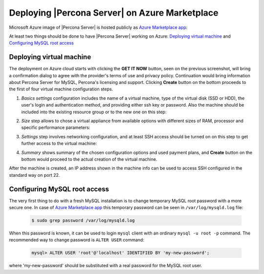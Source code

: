 .. _azure_cloud:

===============================================
Deploying |Percona Server| on Azure Marketplace
===============================================

Microsoft Azure image of |Percona Server| is hosted publicly as `Azure Marketplace app <https://azuremarketplace.microsoft.com/en-us/marketplace/apps/percona.percona-server?tab=Overview>`_:

.. image:: azure01.png

At least two things should be done to have |Percona Server| working on Azure:
`Deploying virtual machine`_ and `Configuring MySQL root access`_

Deploying virtual machine
=========================

The deployment on Azure cloud starts with clicking the **GET IT NOW** button,
seen on the previous screenshot, will bring a confirmation dialog to agree with
the provider's terms of use and privacy policy. Continuation would bring
information about Percona Server for MySQL, Percona's licensing and support.
Clicking **Create** button on the bottom proceeds to the first of four virtual
machine configuration steps.

1. *Basics settings* configuration includes the name of a virtual machine, type
   of the virtual disk (SSD or HDD), the user's login and authentication
   method, and providing either ssh key or password. Also the machine should be
   included into the existing resource group or to the new one on this step:

.. image:: azure03.png

2. *Size* step allows to chose a virtual appliance from available options
   with different sizes of RAM, processor and specific performance parameters:

   .. image:: azure04.png

3. *Settings* step involves networking configuration, and at least SSH
   access should be turned on on this step to get further access to the
   virtual machine:

   .. image:: azure05.png

4. *Summary* shows summary of the chosen configuration options and used payment
   plans, and **Create** button on the bottom would proceed to the actual
   creation of the virtual machine.

After the machine is created, an IP address shown in the machine info can be
used to access SSH configured in the standard way on port 22.

Configuring MySQL root access
=============================

The very first thing to do with a fresh MySQL installation is to change temporary MySQL root password with a more secure one. In case of `Azure Marketplace app <https://azuremarketplace.microsoft.com/en-us/marketplace/apps/percona.percona-server?tab=Overview>`_ this temporary password can be seen in ``/var/log/mysqld.log`` file:

   .. code-block:: bash

      $ sudo grep password /var/log/mysqld.log

When this password is known, it can be used to login ``mysql`` client with an
ordinary ``mysql -u root -p`` command. The recommended way to change password
is ``ALTER USER`` command: 

 .. code-block:: mysql

    mysql> ALTER USER 'root'@'localhost' IDENTIFIED BY 'my-new-password';

where 'my-new-password' should be substituted with a real password for the
MySQL root user. 
